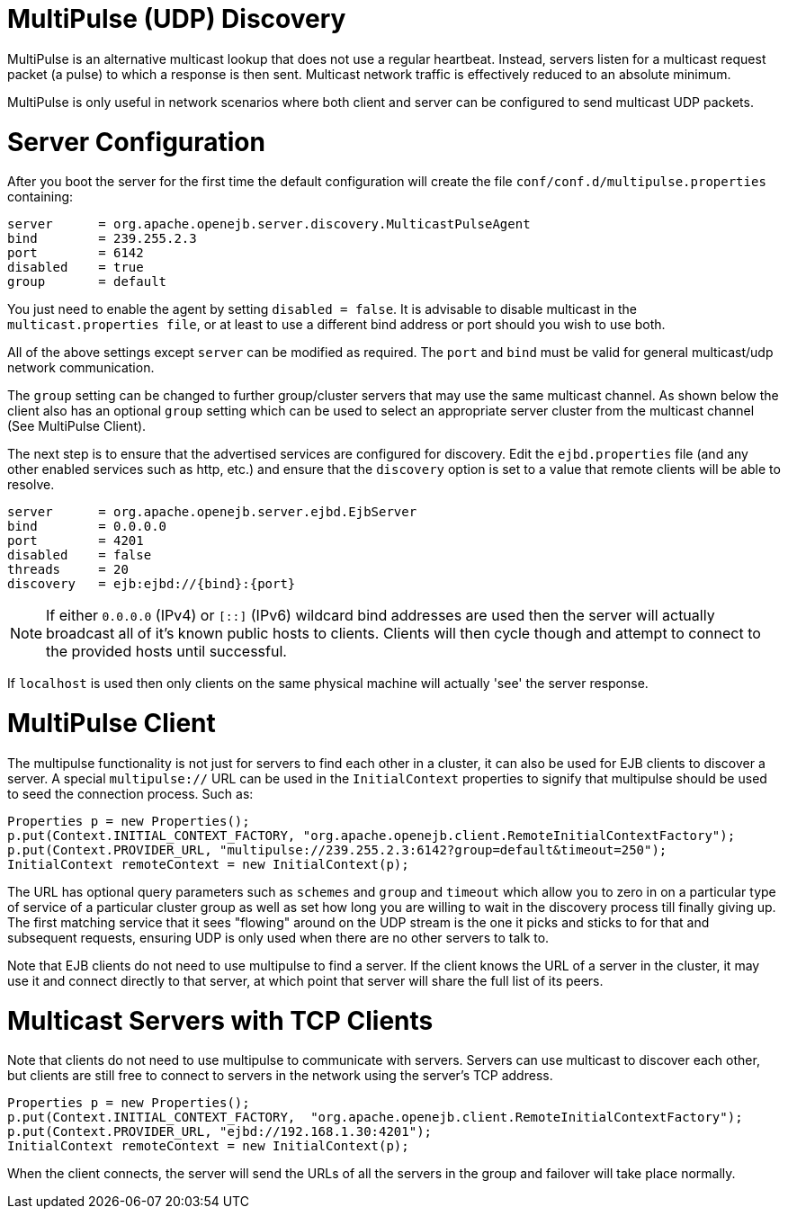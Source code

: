 = MultiPulse (UDP) Discovery

MultiPulse is an alternative multicast lookup that does not use a regular heartbeat.
Instead, servers listen for a multicast request packet (a pulse) to which a response is then sent.
Multicast network traffic is effectively reduced to an absolute minimum.

MultiPulse is only useful in network scenarios where both client and server can be configured to send multicast UDP packets.

= Server Configuration

After you boot the server for the first time the default configuration will create the file `conf/conf.d/multipulse.properties` containing:

 server      = org.apache.openejb.server.discovery.MulticastPulseAgent
 bind        = 239.255.2.3
 port        = 6142
 disabled    = true
 group       = default

You just need to enable the agent by setting `disabled = false`.
It is advisable to disable multicast in the `multicast.properties file`, or at least to use a different bind address or port should you wish to use both.

All of the above settings except `server` can be modified as required.
The `port` and `bind` must be valid for general multicast/udp network communication.

The `group` setting can be changed to further group/cluster servers that may use the same multicast channel.
As shown below the client also has an optional `group` setting which can be used to select an appropriate server cluster from the multicast channel (See MultiPulse Client).

The next step is to ensure that the advertised services are configured for discovery.
Edit the `ejbd.properties` file (and any other enabled services such as http, etc.) and ensure that the `discovery` option is set to a value that remote clients will be able to resolve.

 server      = org.apache.openejb.server.ejbd.EjbServer
 bind        = 0.0.0.0
 port        = 4201
 disabled    = false
 threads     = 20
 discovery   = ejb:ejbd://{bind}:{port}

NOTE: If either `0.0.0.0` (IPv4) or `[::]` (IPv6) wildcard bind addresses are used then the server will actually broadcast all of it's known public hosts to clients.
Clients will then cycle though and attempt to connect to the provided hosts until successful.

If `localhost` is used then only clients on the same physical machine will actually 'see' the server response.

= MultiPulse Client

The multipulse functionality is not just for servers to find each other in a cluster, it can also be used for EJB clients to discover a server.
A special `multipulse://` URL can be used in the `InitialContext` properties to signify that multipulse should be used to seed the connection process.
Such as:

 Properties p = new Properties();
 p.put(Context.INITIAL_CONTEXT_FACTORY, "org.apache.openejb.client.RemoteInitialContextFactory");
 p.put(Context.PROVIDER_URL, "multipulse://239.255.2.3:6142?group=default&timeout=250");
 InitialContext remoteContext = new InitialContext(p);

The URL has optional query parameters such as `schemes` and `group` and `timeout` which allow you to zero in on a particular type of service of a particular cluster group as well as set how long you are willing to wait in the discovery process till finally giving up.
The first matching service that it sees "flowing" around on the UDP stream is the one it picks and sticks to for that and subsequent requests, ensuring UDP is only used when there are no other servers to talk to.

Note that EJB clients do not need to use multipulse to find a server.
If the client knows the URL of a server in the cluster, it may use it and connect directly to that server, at which point that server will share the full list of its peers.

= Multicast Servers with TCP Clients

Note that clients do not need to use multipulse to communicate with servers.
Servers can use multicast to discover each other, but clients are still free to connect to servers in the network using the server's TCP address.

 Properties p = new Properties();
 p.put(Context.INITIAL_CONTEXT_FACTORY,  "org.apache.openejb.client.RemoteInitialContextFactory");
 p.put(Context.PROVIDER_URL, "ejbd://192.168.1.30:4201");
 InitialContext remoteContext = new InitialContext(p);

When the client connects, the server will send the URLs of all the servers in the group and failover will take place normally.
